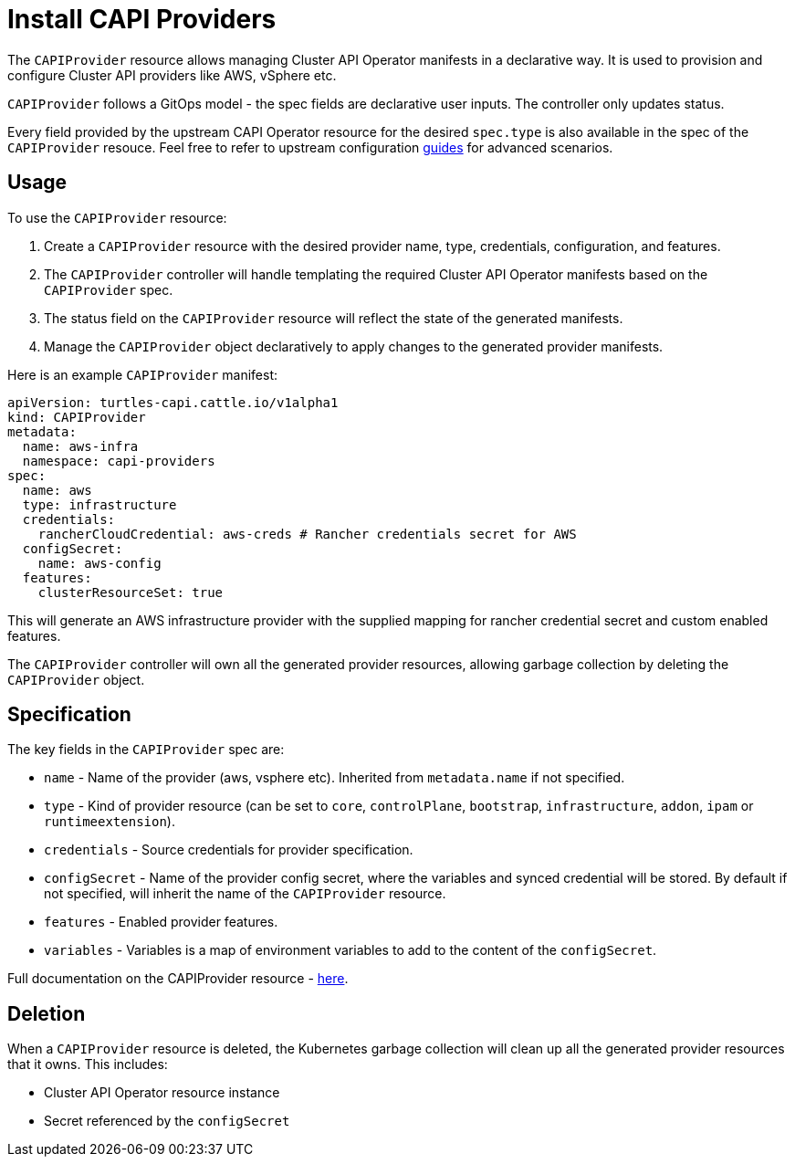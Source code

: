 = Install CAPI Providers
:sidebar_position: 2

The `CAPIProvider` resource allows managing Cluster API Operator manifests in a declarative way. It is used to provision and configure Cluster API providers like AWS, vSphere etc.

`CAPIProvider` follows a GitOps model - the spec fields are declarative user inputs. The controller only updates status.

Every field provided by the upstream CAPI Operator resource for the desired `spec.type` is also available in the spec of the `CAPIProvider` resouce. Feel free to refer to upstream configuration https://cluster-api-operator.sigs.k8s.io/03_topics/02_configuration/[guides] for advanced scenarios.

== Usage

To use the `CAPIProvider` resource:

. Create a `CAPIProvider` resource with the desired provider name, type, credentials, configuration, and features.
. The `CAPIProvider` controller will handle templating the required Cluster API Operator manifests based on the `CAPIProvider` spec.
. The status field on the `CAPIProvider` resource will reflect the state of the generated manifests.
. Manage the `CAPIProvider` object declaratively to apply changes to the generated provider manifests.

Here is an example `CAPIProvider` manifest:

[source,yaml]
----
apiVersion: turtles-capi.cattle.io/v1alpha1
kind: CAPIProvider
metadata:
  name: aws-infra
  namespace: capi-providers
spec:
  name: aws
  type: infrastructure
  credentials:
    rancherCloudCredential: aws-creds # Rancher credentials secret for AWS
  configSecret:
    name: aws-config
  features:
    clusterResourceSet: true
----

This will generate an AWS infrastructure provider with the supplied mapping for rancher credential secret and custom enabled features.

The `CAPIProvider` controller will own all the generated provider resources, allowing garbage collection by deleting the `CAPIProvider` object.

== Specification

The key fields in the `CAPIProvider` spec are:

* `name` - Name of the provider (aws, vsphere etc). Inherited from `metadata.name` if not specified.
* `type` - Kind of provider resource (can be set to `core`, `controlPlane`, `bootstrap`, `infrastructure`, `addon`, `ipam` or `runtimeextension`).
* `credentials` - Source credentials for provider specification.
* `configSecret` - Name of the provider config secret, where the variables and synced credential will be stored. By default if not specified, will inherit the name of the `CAPIProvider` resource.
* `features` - Enabled provider features.
* `variables` - Variables is a map of environment variables to add to the content of the `configSecret`.

Full documentation on the CAPIProvider resource - https://doc.crds.dev/github.com/rancher/turtles/turtles-capi.cattle.io/CAPIProvider/v1alpha1@v0.5.0[here].

== Deletion

When a `CAPIProvider` resource is deleted, the Kubernetes garbage collection will clean up all the generated provider resources that it owns. This includes:

* Cluster API Operator resource instance
* Secret referenced by the `configSecret`
